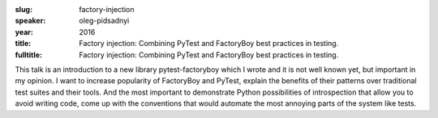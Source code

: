:slug: factory-injection
:speaker: oleg-pidsadnyi
:year: 2016
:title: Factory injection: Combining PyTest and FactoryBoy best practices in testing.
:fulltitle: Factory injection: Combining PyTest and FactoryBoy best practices in testing.

This talk is an introduction to a new library pytest-factoryboy which I wrote and it is not well known yet, but important in my opinion.  I want to increase popularity of FactoryBoy and PyTest, explain the benefits of their patterns over traditional test suites and their tools. And the most important to demonstrate Python possibilities of introspection that allow you to avoid writing code, come up with the conventions that would automate the most annoying parts of the system like tests.
